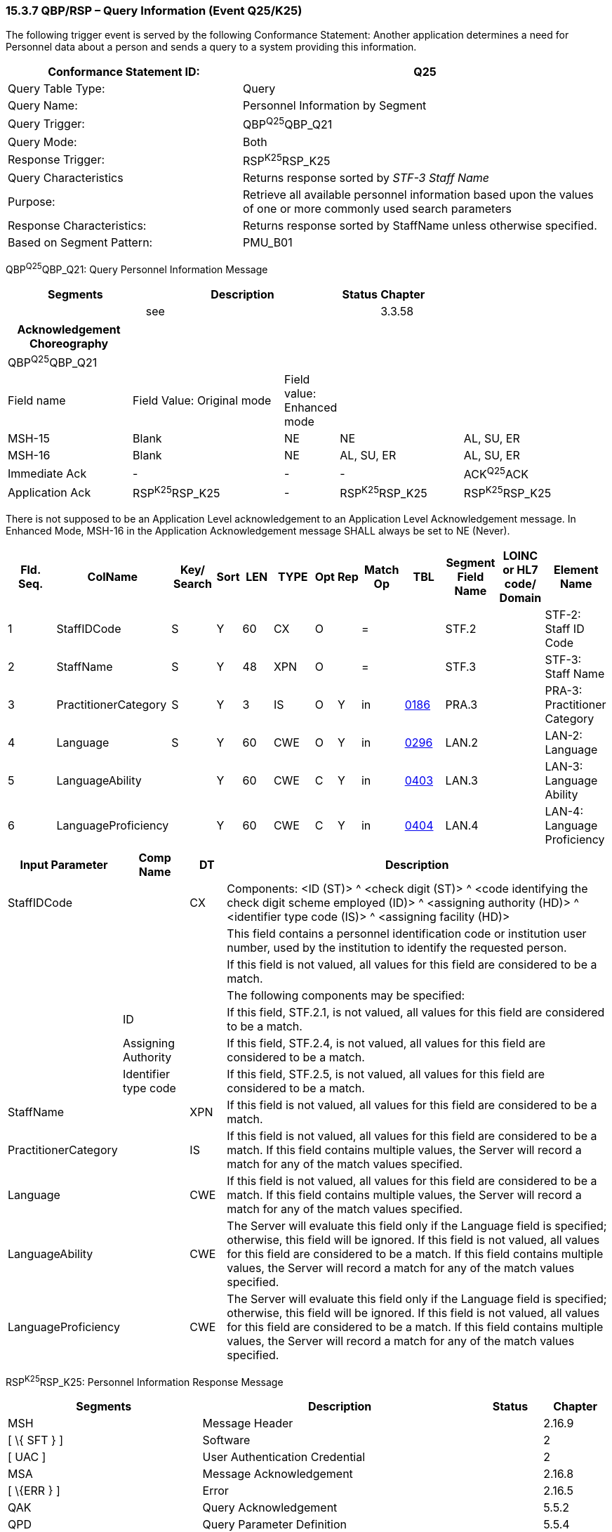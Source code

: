 === 15.3.7 QBP/RSP – Query Information (Event Q25/K25) 

The following trigger event is served by the following Conformance Statement: Another application determines a need for Personnel data about a person and sends a query to a system providing this information.

[width="100%",cols="39%,61%",options="header",]
|===
|Conformance Statement ID: |Q25
|Query Table Type: |Query
|Query Name: |Personnel Information by Segment
|Query Trigger: |QBP^Q25^QBP_Q21
|Query Mode: |Both
|Response Trigger: |RSP^K25^RSP_K25
|Query Characteristics |Returns response sorted by _STF-3 Staff Name_
|Purpose: |Retrieve all available personnel information based upon the values of one or more commonly used search parameters
|Response Characteristics: |Returns response sorted by StaffName unless otherwise specified.
|Based on Segment Pattern: |PMU_B01
|===

QBP^Q25^QBP_Q21: Query Personnel Information Message

[width="100%",cols="33%,47%,9%,11%",options="header",]
|===
|Segments |Description |Status |Chapter
| |see | |3.3.58
|===

[width="100%",cols="21%,26%,7%,21%,25%",options="header",]
|===
|Acknowledgement Choreography | | | |
|QBP^Q25^QBP_Q21 | | | |
|Field name |Field Value: Original mode |Field value: Enhanced mode | |
|MSH-15 |Blank |NE |NE |AL, SU, ER
|MSH-16 |Blank |NE |AL, SU, ER |AL, SU, ER
|Immediate Ack |- |- |- |ACK^Q25^ACK
|Application Ack |RSP^K25^RSP_K25 |- |RSP^K25^RSP_K25 |RSP^K25^RSP_K25
|===

There is not supposed to be an Application Level acknowledgement to an Application Level Acknowledgement message. In Enhanced Mode, MSH-16 in the Application Acknowledgement message SHALL always be set to NE (Never).

[width="100%",cols="11%,14%,8%,3%,6%,8%,3%,3%,8%,8%,9%,8%,11%",options="header",]
|===
|Fld. Seq. |ColName a|
Key/

Search

|Sort |LEN |TYPE |Opt |Rep |Match Op |TBL |Segment Field Name |LOINC or HL7 code/ Domain |Element Name
|1 |StaffIDCode |S |Y |60 |CX |O | |= | |STF.2 | |STF-2: Staff ID Code
|2 |StaffName |S |Y |48 |XPN |O | |= | |STF.3 | |STF-3: Staff Name
|3 |PractitionerCategory |S |Y |3 |IS |O |Y |in |link:#HL70186[0186] |PRA.3 | |PRA-3: Practitioner Category
|4 |Language |S |Y |60 |CWE |O |Y |in |link:#HL70296[0296] |LAN.2 | |LAN-2: Language
|5 |LanguageAbility | |Y |60 |CWE |C |Y |in |link:#_Hlt489245616[0403] |LAN.3 | |LAN-3: Language Ability
|6 |LanguageProficiency | |Y |60 |CWE |C |Y |in |link:#_Hlt489245619[0404] |LAN.4 | |LAN-4: Language Proficiency
|===

[width="100%",cols="19%,11%,6%,64%",options="header",]
|===
|Input Parameter |Comp Name |DT |Description
|StaffIDCode | |CX |Components: <ID (ST)> ^ <check digit (ST)> ^ <code identifying the check digit scheme employed (ID)> ^ <assigning authority (HD)> ^ <identifier type code (IS)> ^ <assigning facility (HD)>
| | | |This field contains a personnel identification code or institution user number, used by the institution to identify the requested person.
| | | |If this field is not valued, all values for this field are considered to be a match.
| | | |The following components may be specified:
| |ID | |If this field, STF.2.1, is not valued, all values for this field are considered to be a match.
| |Assigning Authority | |If this field, STF.2.4, is not valued, all values for this field are considered to be a match.
| |Identifier type code | |If this field, STF.2.5, is not valued, all values for this field are considered to be a match.
|StaffName | |XPN |If this field is not valued, all values for this field are considered to be a match.
|PractitionerCategory | |IS |If this field is not valued, all values for this field are considered to be a match. If this field contains multiple values, the Server will record a match for any of the match values specified.
|Language | |CWE |If this field is not valued, all values for this field are considered to be a match. If this field contains multiple values, the Server will record a match for any of the match values specified.
|LanguageAbility | |CWE |The Server will evaluate this field only if the Language field is specified; otherwise, this field will be ignored. If this field is not valued, all values for this field are considered to be a match. If this field contains multiple values, the Server will record a match for any of the match values specified.
|LanguageProficiency | |CWE |The Server will evaluate this field only if the Language field is specified; otherwise, this field will be ignored. If this field is not valued, all values for this field are considered to be a match. If this field contains multiple values, the Server will record a match for any of the match values specified.
|===

RSP^K25^RSP_K25: Personnel Information Response Message

[width="100%",cols="33%,47%,9%,11%",options="header",]
|===
|Segments |Description |Status |Chapter
|MSH |Message Header | |2.16.9
|[ \{ SFT } ] |Software | |2
|[ UAC ] |User Authentication Credential | |2
|MSA |Message Acknowledgement | |2.16.8
|[ \{ERR } ] |Error | |2.16.5
|QAK |Query Acknowledgement | |5.5.2
|QPD |Query Parameter Definition | |5.5.4
|RCP |Response Control Parameter | |5.5.6
|\{ |--- STAFF begin | |
|link:#_Hlt489344064[STF] |Staff | |15.4.6
|[ \{ GSP } ] |Person Gender and Sex | |3
|[ \{ GSR } ] |Recordded Gender and Sex | |3
| | | |
|[ \{ link:#PRA[PRA] } ] |Practitioner | |15.4.5
|[ \{ link:#ORG[ORG] } ] |Organization | |15.4.4
|[ \{ link:#AFF[AFF] } ] |Affiliation | |15.4.1
|[ \{ link:#LAN[LAN] } ] |Language | |15.4.3
|[ \{ link:#EDU[EDU] } ] |Education | |15.4.2
|[ \{ link:#CER[CER] } ] |Certificate | |15.4.2
|[\{ |--- NEXT_OF_KIN begin | |
|[ \{ NK1 } ] |Next of Kin | |13
|[\{ GSP }] |Person Gender and Sex | |3
|[\{ GSR }] |Recorded Gender and Sex | |3
|}] |--- NEXT_OF_KIN end | |
|[ \{ PRT } ] |Participation | |
|[ \{ ROL } ] |deprecated as of v2.9 |deprecated |15.4.7
|} |--- STAFF end | |
|[ DSC ] |Continuation Pointer | |2.16.4
|===

[width="100%",cols="25%,36%,11%,28%",options="header",]
|===
|Acknowledgement Choreography | | |
|RSP^K25^RSP_K25 | | |
|Field name |Field Value: Original mode |Field Value: Enhanced Mode |
|MSH-15 |Blank |NE |AL, ER, SU
|MSH-16 |Blank |NE |NE
|Immediate Ack |ACK^K25^ACK |- |ACK^K25^ACK
|Application Ack |- |- |-
|===

There is not supposed to be an Application Level acknowledgement to an Application Level Acknowledgement message. In Enhanced Mode, MSH-16 SHALL always be set to NE (Never).

